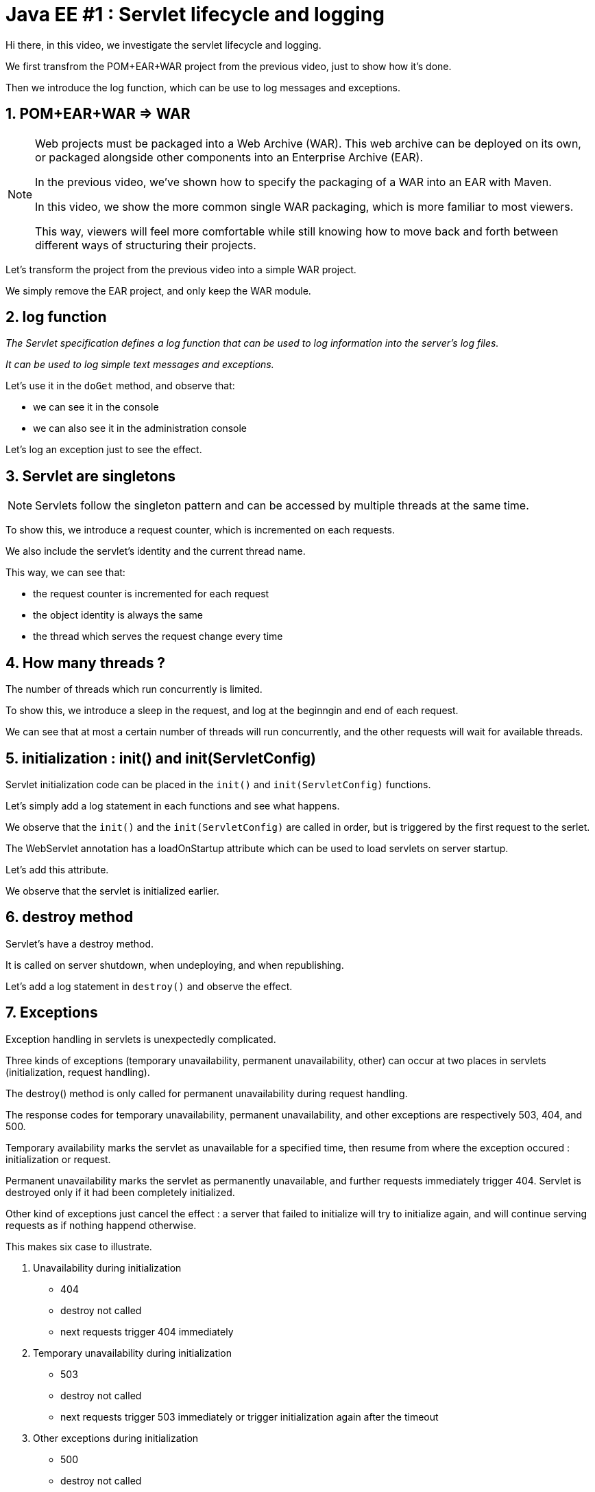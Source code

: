 = Java EE #1 : Servlet lifecycle and logging =

****
Hi there, in this video, we investigate the servlet lifecycle and logging.

We first transfrom the POM+EAR+WAR project from the previous video, just to show how it's done.

Then we introduce the log function, which can be use to log messages and exceptions.
****

== 1. POM+EAR+WAR => WAR ==

[NOTE]
====
Web projects must be packaged into a Web Archive (WAR). This web archive can be deployed on its own, or packaged alongside other components into an Enterprise Archive (EAR).

In the previous video, we've shown how to specify the packaging of a WAR into an EAR with Maven.

In this video, we show the more common single WAR packaging, which is more familiar to most viewers.

This way, viewers will feel more comfortable while still knowing how to move back and forth between different ways of structuring their projects.
====

Let's transform the project from the previous video into a simple WAR project.

We simply remove the EAR project, and only keep the WAR module.

== 2. log function ==

___The Servlet specification defines a log function that can be used to log information into the server's log files.___

___It can be used to log simple text messages and exceptions.___


Let's use it in the `doGet` method, and observe that:

* we can see it in the console

* we can also see it in the administration console

Let's log an exception just to see the effect.

== 3. Servlet are singletons ==

[NOTE]
====
Servlets follow the singleton pattern and can be accessed by multiple threads at the same time.
====

To show this, we introduce a request counter, which is incremented on each requests.

We also include the servlet's identity and the current thread name.

This way, we can see that:

* the request counter is incremented for each request
* the object identity is always the same
* the thread which serves the request change every time

== 4. How many threads ? ==

The number of threads which run concurrently is limited.

To show this, we introduce a sleep in the request, and log at the beginngin and end of each request.

We can see that at most a certain number of threads will run concurrently, and the other requests will wait for available threads.

== 5. initialization : init() and init(ServletConfig) ==

Servlet initialization code can be placed in the `init()` and `init(ServletConfig)` functions.

Let's simply add a log statement in each functions and see what happens.

We observe that the `init()` and the `init(ServletConfig)` are called in order, but is triggered by the first request to the serlet.

The WebServlet annotation has a loadOnStartup attribute which can be used to load servlets on server startup.

Let's add this attribute.

We observe that the servlet is initialized earlier.

== 6. destroy method ==

Servlet’s have a destroy method.

It is called on server shutdown, when undeploying, and when republishing.

Let's add a log statement in `destroy()` and observe the effect.

== 7. Exceptions ==

Exception handling in servlets is unexpectedly complicated.

Three kinds of exceptions (temporary unavailability, permanent unavailability, other) can occur at two places in servlets (initialization, request handling).

The destroy() method is only called for permanent unavailability during request handling.

The response codes for temporary unavailability, permanent unavailability, and other exceptions are respectively 503, 404, and 500.

Temporary availability marks the servlet as unavailable for a specified time, then resume from where the exception occured : initialization or request.

Permanent unavailability marks the servlet as permanently unavailable, and further requests immediately trigger 404. Servlet is destroyed only if it had been completely initialized.

Other kind of exceptions just cancel the effect : a server that failed to initialize will try to initialize again, and will continue serving requests as if nothing happend otherwise.

This makes six case to illustrate.

. Unavailability during initialization
** 404
** destroy not called
** next requests trigger 404 immediately
. Temporary unavailability during initialization
** 503
** destroy not called
** next requests trigger 503 immediately or trigger initialization again after the timeout
. Other exceptions during initialization
** 500
** destroy not called
** next requests trigger initialization again
. Unavailability in doGet :
** 404
** destroy is called
** next requests trigger 404 immediately
. Temporary unavailability in doGet :
** 503
** destroy not called
** next requests trigger 503 immediately, or run as usual
. Other exceptions in doGet :
** 500
** next requests run as usual

== 8. Exceptions after some data has been sent ==

Upon exceptions, the default response will only be sent if the client has not already received some data. If the client has already received some data, the response will be that specified by that data.

This is complicated by the fact that data sent to the response stream is buffered. If the buffer has been flushed at least once, either manually or because it was full, then the rest of the buffered data will be sent to the client, but otherwise, the bufer's content is discarded

Let’s illustrate this.

First, start sending something, then trigger an exception => error 500

Then, start sending something, flush, trigger exception => 200, some data

Then, send, flush, send, exception => we get everything which has been sent

== 9. Conclusion ==

In this video, we introduced the log function as a useful stock tool for investigating the servlet lifecycle and how exceptions are dealt with.

We discovered that servlets define their own logging API, have initialization and cleanup hooks, and handle three kinds of exceptions differently when they occur during initialization or during request handling. We also illustrated the consequences of each exception in each of these phases.

In the next videos, we'll continue our exploration of the servlet API, with the goal of covering all its features thoroughly.

Your questions and comments will influence the direction of this exploration.

That’s all folks. Thanks for watching.
